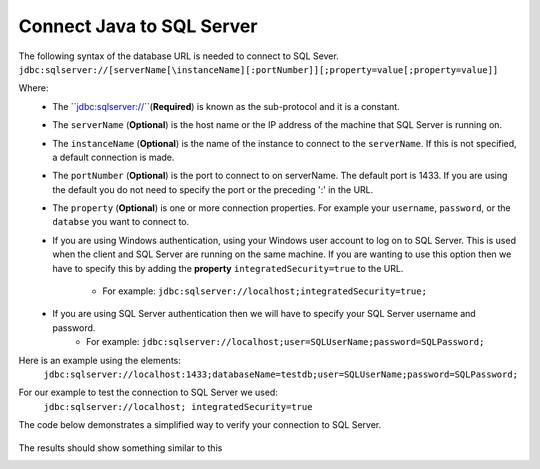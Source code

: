 Connect Java to SQL Server
==========================

The following syntax of the database URL is needed to connect to SQL Sever.
``jdbc:sqlserver://[serverName[\instanceName][:portNumber]][;property=value[;property=value]]``

Where:
    - The ``jdbc:sqlserver://``(**Required**) is known as the sub-protocol and it is a constant.
    - The ``serverName`` (**Optional**) is the host name or the IP address of the machine that SQL Server is running on.
    - The ``instanceName`` (**Optional**) is the name of the instance to connect to the ``serverName``.  If this is not specified, a default connection is made.
    - The ``portNumber`` (**Optional**) is the port to connect to on serverName.  The default port is 1433.
      If you are using the default you do not need to specify the port or the preceding ':' in the URL.
    - The ``property`` (**Optional**) is one or more connection properties.  For example your ``username``, ``password``, or the ``databse`` you want to connect to.
    - If you are using Windows authentication, using your Windows user account to log on to SQL Server.  This is used
      when the client and SQL Server are running on the same machine.   If you are wanting to use this option then we
      have to specify this by adding the **property** ``integratedSecurity=true`` to the URL.
        - For example:  ``jdbc:sqlserver://localhost;integratedSecurity=true;``
    - If you are using SQL Server authentication then we will have to specify your SQL Server username and password.
        - For example:  ``jdbc:sqlserver://localhost;user=SQLUserName;password=SQLPassword;``

Here is an example using the elements:
    ``jdbc:sqlserver://localhost:1433;databaseName=testdb;user=SQLUserName;password=SQLPassword;``

For our example to test the connection  to SQL Server we used:
    ``jdbc:sqlserver://localhost; integratedSecurity=true``

The code below demonstrates a simplified way to verify your connection to SQL Server.

    .. code-block:: java
        :linenos:

        package net.codejava.jdbc;

        import java.sql.Connection;
        import java.sql.DatabaseMetaData;
        import java.sql.DriverManager;
        import java.sql.SQLException;

        public class JavaToSql {
            public static void main(String[] args) {
                Connection conn = null;

                try {
                    String dbURL = "jdbc:sqlserver://localhost; integratedSecurity=true";
                    conn = DriverManager.getConnection(dbURL);
                    if (conn != null) {
                        DatabaseMetaData dm = (DatabaseMetaData) conn.getMetaData();
                        System.out.println("Driver name: " + dm.getDriverName());
                        System.out.println("Driver version: " + dm.getDriverVersion());
                        System.out.println("Product name: " + dm.getDatabaseProductName());
                        System.out.println("Product version: " + dm.getDatabaseProductVersion());
                        System.out.println("Connected to SQl Server");
                    }
                } catch (SQLException ex) {
                    ex.printStackTrace();
                }
            }
        }


The results should show something similar to this

.. image:: Results.JPG



